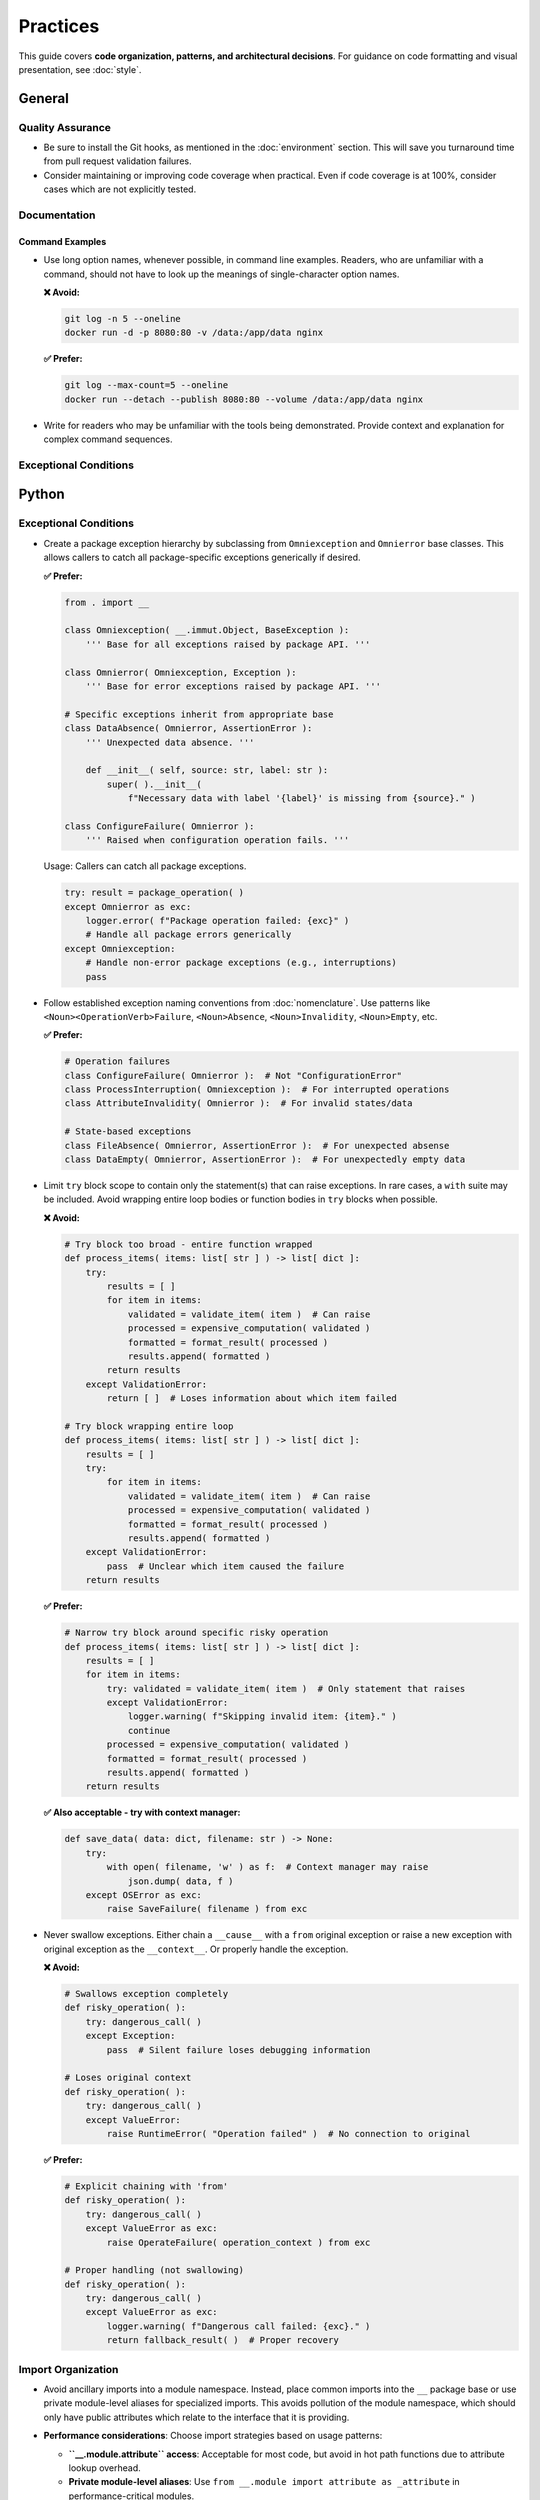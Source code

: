 .. vim: set fileencoding=utf-8:
.. -*- coding: utf-8 -*-
.. +--------------------------------------------------------------------------+
   |                                                                          |
   | Licensed under the Apache License, Version 2.0 (the "License");          |
   | you may not use this file except in compliance with the License.         |
   | You may obtain a copy of the License at                                  |
   |                                                                          |
   |     http://www.apache.org/licenses/LICENSE-2.0                           |
   |                                                                          |
   | Unless required by applicable law or agreed to in writing, software      |
   | distributed under the License is distributed on an "AS IS" BASIS,        |
   | WITHOUT WARRANTIES OR CONDITIONS OF ANY KIND, either express or implied. |
   | See the License for the specific language governing permissions and      |
   | limitations under the License.                                           |
   |                                                                          |
   +--------------------------------------------------------------------------+


*******************************************************************************
Practices
*******************************************************************************

This guide covers **code organization, patterns, and architectural decisions**.
For guidance on code formatting and visual presentation, see :doc:`style`.

General
===============================================================================

Quality Assurance
-------------------------------------------------------------------------------

* Be sure to install the Git hooks, as mentioned in the :doc:`environment`
  section. This will save you turnaround time from pull request validation
  failures.

* Consider maintaining or improving code coverage when practical. Even if code
  coverage is at 100%, consider cases which are not explicitly tested.

Documentation
-------------------------------------------------------------------------------

Command Examples
~~~~~~~~~~~~~~~~~~~~~~~~~~~~~~~~~~~~~~~~~~~~~~~~~~~~~~~~~~~~~~~~~~~~~~~~~~~~~~~

* Use long option names, whenever possible, in command line examples. Readers,
  who are unfamiliar with a command, should not have to look up the meanings of
  single-character option names.

  **❌ Avoid:**

  .. code-block:: shell

      git log -n 5 --oneline
      docker run -d -p 8080:80 -v /data:/app/data nginx

  **✅ Prefer:**

  .. code-block:: shell

      git log --max-count=5 --oneline
      docker run --detach --publish 8080:80 --volume /data:/app/data nginx

* Write for readers who may be unfamiliar with the tools being demonstrated.
  Provide context and explanation for complex command sequences.

Exceptional Conditions
-------------------------------------------------------------------------------

Python
===============================================================================

Exceptional Conditions
-------------------------------------------------------------------------------

* Create a package exception hierarchy by subclassing from ``Omniexception``
  and ``Omnierror`` base classes. This allows callers to catch all
  package-specific exceptions generically if desired.

  **✅ Prefer:**

  .. code-block:: python

      from . import __

      class Omniexception( __.immut.Object, BaseException ):
          ''' Base for all exceptions raised by package API. '''

      class Omnierror( Omniexception, Exception ):
          ''' Base for error exceptions raised by package API. '''

      # Specific exceptions inherit from appropriate base
      class DataAbsence( Omnierror, AssertionError ):
          ''' Unexpected data absence. '''

          def __init__( self, source: str, label: str ):
              super( ).__init__(
                  f"Necessary data with label '{label}' is missing from {source}." )

      class ConfigureFailure( Omnierror ):
          ''' Raised when configuration operation fails. '''

  Usage: Callers can catch all package exceptions.

  .. code-block:: python

      try: result = package_operation( )
      except Omnierror as exc:
          logger.error( f"Package operation failed: {exc}" )
          # Handle all package errors generically
      except Omniexception:
          # Handle non-error package exceptions (e.g., interruptions)
          pass

* Follow established exception naming conventions from :doc:`nomenclature`.
  Use patterns like ``<Noun><OperationVerb>Failure``, ``<Noun>Absence``,
  ``<Noun>Invalidity``, ``<Noun>Empty``, etc.

  **✅ Prefer:**

  .. code-block:: python

      # Operation failures
      class ConfigureFailure( Omnierror ):  # Not "ConfigurationError"
      class ProcessInterruption( Omniexception ):  # For interrupted operations
      class AttributeInvalidity( Omnierror ):  # For invalid states/data

      # State-based exceptions
      class FileAbsence( Omnierror, AssertionError ):  # For unexpected absense
      class DataEmpty( Omnierror, AssertionError ):  # For unexpectedly empty data

* Limit ``try`` block scope to contain only the statement(s) that can raise
  exceptions. In rare cases, a ``with`` suite may be included. Avoid wrapping
  entire loop bodies or function bodies in ``try`` blocks when possible.

  **❌ Avoid:**

  .. code-block:: python

      # Try block too broad - entire function wrapped
      def process_items( items: list[ str ] ) -> list[ dict ]:
          try:
              results = [ ]
              for item in items:
                  validated = validate_item( item )  # Can raise
                  processed = expensive_computation( validated )
                  formatted = format_result( processed )
                  results.append( formatted )
              return results
          except ValidationError:
              return [ ]  # Loses information about which item failed

      # Try block wrapping entire loop
      def process_items( items: list[ str ] ) -> list[ dict ]:
          results = [ ]
          try:
              for item in items:
                  validated = validate_item( item )  # Can raise
                  processed = expensive_computation( validated )
                  formatted = format_result( processed )
                  results.append( formatted )
          except ValidationError:
              pass  # Unclear which item caused the failure
          return results

  **✅ Prefer:**

  .. code-block:: python

      # Narrow try block around specific risky operation
      def process_items( items: list[ str ] ) -> list[ dict ]:
          results = [ ]
          for item in items:
              try: validated = validate_item( item )  # Only statement that raises
              except ValidationError:
                  logger.warning( f"Skipping invalid item: {item}." )
                  continue
              processed = expensive_computation( validated )
              formatted = format_result( processed )
              results.append( formatted )
          return results

  **✅ Also acceptable - try with context manager:**

  .. code-block:: python

      def save_data( data: dict, filename: str ) -> None:
          try:
              with open( filename, 'w' ) as f:  # Context manager may raise
                  json.dump( data, f )
          except OSError as exc:
              raise SaveFailure( filename ) from exc

* Never swallow exceptions. Either chain a ``__cause__`` with a ``from``
  original exception or raise a new exception with original exception as the
  ``__context__``. Or properly handle the exception.

  **❌ Avoid:**

  .. code-block:: python

      # Swallows exception completely
      def risky_operation( ):
          try: dangerous_call( )
          except Exception:
              pass  # Silent failure loses debugging information

      # Loses original context
      def risky_operation( ):
          try: dangerous_call( )
          except ValueError:
              raise RuntimeError( "Operation failed" )  # No connection to original

  **✅ Prefer:**

  .. code-block:: python

      # Explicit chaining with 'from'
      def risky_operation( ):
          try: dangerous_call( )
          except ValueError as exc:
              raise OperateFailure( operation_context ) from exc

      # Proper handling (not swallowing)
      def risky_operation( ):
          try: dangerous_call( )
          except ValueError as exc:
              logger.warning( f"Dangerous call failed: {exc}." )
              return fallback_result( )  # Proper recovery

Import Organization
-------------------------------------------------------------------------------

* Avoid ancillary imports into a module namespace. Instead, place common
  imports into the ``__`` package base or use private module-level aliases
  for specialized imports. This avoids pollution of the module namespace,
  which should only have public attributes which relate to the interface
  that it is providing.

* **Performance considerations**: Choose import strategies based on usage
  patterns:

  - **``__.module.attribute`` access**: Acceptable for most code, but avoid
    in hot path functions due to attribute lookup overhead.
  - **Private module-level aliases**: Use ``from __.module import attribute as
    _attribute`` in performance-critical modules.
  - **Function-level imports**: Generally avoid due to import overhead on
    each function call. Only use for specialized libraries needed by one or
    two non-performance-critical functions.

  **❌ Avoid:**

  .. code-block:: python

      # Pollutes module namespace
      from pathlib import Path
      from typing import Any, Dict, List, Optional
      from collections.abc import Mapping, Sequence
      import asyncio
      import json

      def process_file( path: Path ) -> Dict: pass
      def async_handler( data: List ) -> None: pass

      # Module now has Path, Any, Dict, List, Optional, Mapping, Sequence,
      # asyncio, json in its public namespace

  **✅ Prefer:**

  .. code-block:: python

      # Use __ subpackage for common imports
      from . import __

      def process_file( path: __.Path ) -> dict: pass
      def async_handler( data: list ) -> None: pass

  **✅ Also prefer - private aliases for specialized module-level imports:**

  .. code-block:: python

      import aiofiles as _aiofiles
      from specialized_lib import ComplexProcessor as _ComplexProcessor

      # For performance-critical code, prefer direct imports
      from __.pathlib import Path as _Path
      from __.json import loads as _json_loads

      async def process_async( filename: str ) -> None:
          async with _aiofiles.open( filename ) as f:
              processor = _ComplexProcessor( )
              # ...

      def hot_path_function( data: bytes ) -> dict:
          # Avoid __.json.loads in hot paths - use direct import
          return _json_loads( data.decode( ) )

      def parse_path( path_str: str ) -> dict:
          # Use direct import to avoid __.pathlib.Path overhead
          path = _Path( path_str )
          return { 'name': path.name, 'suffix': path.suffix }

* **Function portability considerations**: While function-level imports can
  make functions more relocatable since dependencies move with them, avoid
  duplicating the same import across multiple functions in the same module.
  Instead, use a private module-level alias.

  **❌ Avoid - duplicate function-level imports:**

  .. code-block:: python

      def process_toml_config( data: str ) -> dict:
          from tomli import loads  # Duplicated import
          return loads( data )

      def validate_toml_schema( data: str ) -> bool:
          from tomli import loads  # Same import repeated
          try:
              loads( data )
              return True
          except Exception:
              return False

  **✅ Prefer - single private alias:**

  .. code-block:: python

      from tomli import loads as _loads

      def process_toml_config( data: str ) -> dict:
          return _loads( data )

      def validate_toml_schema( data: str ) -> bool:
          try:
              _loads( data )
              return True
          except Exception:
              return False

* Reference common imports from the ``__`` subpackage when available. The
  ``__`` subpackage contains aliases for frequently used imports like ``cabc``
  for ``collections.abc``, ``typx`` for ``typing_extensions``, etc.

  **❌ Avoid:**

  .. code-block:: python

      # Direct import when __ provides it
      from typing import Any, Dict, List, Union
      from collections.abc import Mapping
      from typing_extensions import TypeAlias

      UserData: TypeAlias = Dict[ str, Union[ str, int ] ]

      def process( data: Mapping[ str, Any ] ) -> List[ str ]: pass

  **✅ Prefer:**

  .. code-block:: python

      # Use __ subpackage
      from . import __

      UserData: __.typx.TypeAlias = dict[ str, str | int ]

      def process( data: __.cabc.Mapping[ str, __.typx.Any ] ) -> list[ str ]: pass

* Never use ``__all__`` to advertise the public API of a module. Name anything,
  which should not be part of this API, with a private name starting with ``_``.

  **❌ Avoid:**

  .. code-block:: python

      # Using __all__ to control exports
      def helper1( ): pass
      def helper2( ): pass
      def _internal_func( ): pass

      __all__ = ['helper1', 'helper2']  # Fragile, easy to forget updates

      def public_function( ): pass
      # public_function not in __all__, but still publicly accessible

  **✅ Prefer:**

  .. code-block:: python

      # Private naming controls visibility
      def helper1( ): pass
      def helper2( ): pass
      def _internal_func( ): pass  # Clear intent, starts with underscore

      def public_function( ): pass
      def _private_function( ): pass  # Clear intent, starts with underscore

      # Public API is obvious: helper1, helper2, public_function
      # Private internals: _internal_func, _private_function

Type Annotations
-------------------------------------------------------------------------------

* Add type annotations for all function arguments, class attributes, and return
  values. Use Python 3.10+ union syntax with ``|`` for simple unions that fit
  on one line. For complex multi-line unions, use ``__.typx.Union``. For
  optional types, prefer ``__.typx.Optional`` over ``| None``.

  **❌ Avoid:**

  .. code-block:: python

      # Missing type annotations
      def process_data( items, callback=None ):
          results = []
          for item in items:
              if callback:
                  result = callback(item)
              else:
                  result = str(item)
              results.append(result)
          return results

  **✅ Prefer:**

  .. code-block:: python

      from . import __

      def process_data(
          items: list[ str | int ],
          callback: __.typx.Optional[ __.cabc.Callable[ [ str | int ], str ] ] = None
      ) -> list[ str ]:
          results = [ ]
          for item in items:
              if callback: result = callback( item )
              else: result = str( item )
              results.append( result )
          return results

  **✅ For complex multi-line unions:**

  .. code-block:: python

      ComplexType: __.typx.TypeAlias = __.typx.Union[
          dict[ str, __.typx.Any ],
          list[ dict[ str, str ] ],
          tuple[ int, str, bool ],
          __.cabc.Callable[ [ int ], str ],
      ]

* Prefer ``__.Absential`` over ``__.typx.Optional`` for optional function
  arguments when the ``absence`` package is available. This allows ``None``
  to be used as a meaningful value.

  **✅ Standard approach:**

  .. code-block:: python

      def process_config(
          data: dict[ str, __.typx.Any ],
          default_timeout: __.typx.Optional[ float ] = None
      ) -> dict[ str, __.typx.Any ]:
          timeout = default_timeout if default_timeout is not None else 30.0
          # ...

  **✅ Better with absence package:**

  .. code-block:: python

      def process_config(
          data: dict[ str, __.typx.Any ],
          default_timeout: __.Absential[ __.Optional[ float ] ] = __.absent
      ) -> dict[ str, __.typx.Any ]:
          timeout = default_timeout if not __.is_absent( default_timeout ) else 30.0
          # Now None can be a meaningful timeout value (infinite timeout)

* Use PEP 593 ``Annotated`` for parameter and return value documentation when
  docstrings are insufficient. Prefer ``__.ddoc.Doc`` if the ``dynadoc`` package
  is available, otherwise use ``__.typx.Doc``. Use space-padded annotation lists.

  **❌ Avoid:**

  .. code-block:: python

      # Parameter documentation in docstring
      def calculate_distance( lat1, lon1, lat2, lon2 ):
          """Calculate distance between two points.

          Args:
              lat1: Latitude of first point in degrees
              lon1: Longitude of first point in degrees
              lat2: Latitude of second point in degrees
              lon2: Longitude of second point in degrees

          Returns:
              Distance in kilometers
          """
          pass

  **✅ Prefer:**

  .. code-block:: python

      from . import __

      def calculate_distance(
          lat1: __.typx.Annotated[
              float, __.ddoc.Doc( "Latitude of first point in degrees." ) ],
          lon1: __.typx.Annotated[
              float, __.ddoc.Doc( "Longitude of first point in degrees." ) ],
          lat2: __.typx.Annotated[
              float, __.ddoc.Doc( "Latitude of second point in degrees." ) ],
          lon2: __.typx.Annotated[
              float, __.ddoc.Doc( "Longitude of second point in degrees." ) ],
      ) -> __.typx.Annotated[
          float,
          __.ddoc.Doc( "Distance in kilometers." ),
          __.ddoc.Raises( ValueError, "If coordinates are invalid." ),
      ]:
          ''' Calculates distance between two geographic points. '''
          pass

* Create ``TypeAlias`` declarations for complex type annotations that are reused
  or form part of the public API.

  **❌ Avoid:**

  .. code-block:: python

      # Repeating complex types
      def process_user( user: dict[ str, str | int | list[ str ] ] ) -> dict[ str, str | int | list[ str ] ]: pass
      def validate_user( user: dict[ str, str | int | list[ str ] ] ) -> bool: pass
      def store_user( user: dict[ str, str | int | list[ str ] ] ) -> None: pass

  **✅ Prefer:**

  .. code-block:: python

      from . import __

      # TypeAlias for reused complex types
      UserRecord: __.typx.TypeAlias = dict[ str, str | int | list[ str ] ]

      def process_user( user: UserRecord ) -> UserRecord: pass
      def validate_user( user: UserRecord ) -> bool: pass
      def store_user( user: UserRecord ) -> None: pass

  **✅ Also prefer - more specific type structure with TypedDict:**

  .. code-block:: python

      UserMetadata: __.typx.TypeAlias = dict[ str, __.typx.Any ]
      UserPermissions: __.typx.TypeAlias = list[ str ]

      class UserRecord( __.typx.TypedDict ):
          name: str
          age: int
          permissions: UserPermissions
          metadata: UserMetadata

Documentation Standards
-------------------------------------------------------------------------------

* Documentation must be written as Sphinx reStructuredText. The docstrings for
  functions must not include parameter or return type documentation. Parameter
  and return type documentation is handled via PEP 727 annotations. Pull
  requests, which include Markdown documentation or which attempt to provide
  function docstrings in the style of Google, NumPy, Sphinx, etc..., will be
  rejected.

* Function docstrings should use narrative mood (third person) rather than
  imperative mood (second person). The docstring describes what the function
  does, not what the caller should do.

  **❌ Avoid:**

  .. code-block:: python

      def validate_config( config: dict ) -> None:
          ''' Validate the configuration dictionary. '''  # Imperative mood

      def process_data( data: list ) -> dict:
          ''' Process the input data and return results. '''  # Mixed - starts imperative

  **✅ Prefer:**

  .. code-block:: python

      def validate_config( config: dict ) -> None:
          ''' Validates the configuration dictionary. '''  # Narrative mood

      def process_data( data: list ) -> dict:
          ''' Processes input data and returns results. '''  # Narrative mood

* Prefer PEP 727 annotations over docstring parameter sections. Use docstrings
  for high-level descriptions, usage patterns, and examples rather than
  parameter documentation.

  **❌ Avoid:**

  .. code-block:: python

      # Duplicating type info in docstring
      def merge_configs(
          base: dict[ str, __.typx.Any ],
          override: dict[ str, __.typx.Any ]
      ) -> dict[ str, __.typx.Any ]:
          """Merge two configuration dictionaries.

          Args:
              base: Base configuration dictionary
              override: Override configuration dictionary

          Returns:
              Merged configuration dictionary
          """
          pass

  **✅ Prefer:**

  .. code-block:: python

      def merge_configs(
          base: __.typx.Annotated[ dict[ str, __.typx.Any ], __.ddoc.Doc( "Base configuration." ) ],
          override: __.typx.Annotated[ dict[ str, __.typx.Any ], __.ddoc.Doc( "Override values." ) ]
      ) -> __.typx.Annotated[ dict[ str, __.typx.Any ], __.ddoc.Doc( "Merged configuration." ) ]:
          ''' Merges configuration dictionaries with override precedence.

              Override values take precedence over base values. Nested
              dictionaries are merged recursively.

              Example usage::

                  base = { 'host': 'localhost', 'port': 8080, 'debug': False }
                  override = { 'port': 9090, 'debug': True }
                  result = merge_configs( base, override )
                  # result: { 'host': 'localhost', 'port': 9090, 'debug': True }
          '''
          pass

Quality Assurance
-------------------------------------------------------------------------------

* Run project-specific quality commands to ensure code meets standards. Use the
  provided hatch environments for consistency.

  **❌ Avoid:**

  .. code-block:: shell

      # Ad-hoc linting commands
      flake8 src/
      mypy src/
      black --check src/

  **✅ Prefer:**

  .. code-block:: shell

      # Use project's hatch environment
      hatch --env develop run linters    # Runs all configured linters
      hatch --env develop run testers    # Runs full test suite
      hatch --env develop run docsgen    # Generates documentation

* Do not suppress linter warnings with ``noqa`` pragma comments without explicit
  approval. Address the underlying issues instead of silencing warnings.

  **❌ Avoid:**

  .. code-block:: python

      # Suppressing without fixing
      def complex_function( data ):  # noqa: ANN001
          result = eval(user_input)  # noqa: S307
          return result

  **✅ Prefer:**

  .. code-block:: python

      # Fix the underlying issues
      def complex_function( data: UserData ) -> ProcessedData:
          result = safe_evaluate( user_input )  # Use proper parser instead of eval
          return result

Immutability
-------------------------------------------------------------------------------

* Prefer immutable data structures over mutable ones when internal mutability
  is not required. Use ``tuple`` instead of ``list``, ``frozenset`` instead
  of ``set``, and immutable classes from ``__.immut`` (frigid) and
  ``__.accret`` (accretive) libraries.

  **❌ Avoid:**

  .. code-block:: python

      # Mutable data structures when immutability would suffice
      def calculate_statistics( data: list[ int ] ) -> dict[ str, float ]:
          results = { }
          results[ 'mean' ] = sum( data ) / len( data )
          results[ 'max' ] = max( data )
          results[ 'min' ] = min( data )
          return results

      # Using mutable containers for configuration
      class DatabaseConfig:
          def __init__( self, hosts: list[ str ], options: dict[ str, str ] ):
              self.hosts = hosts  # Mutable list can be modified externally
              self.options = options  # Mutable dict can be modified externally

  **✅ Prefer:**

  .. code-block:: python

      # Immutable data structures
      def calculate_statistics(
          data: __.cabc.Sequence[ int ]
      ) -> __.immut.Dictionary[ str, float ]:
          return __.immut.Dictionary(
              mean = sum( data ) / len( data ),
              maximum = max( data ),
              minimum = min( data ) )

      # Using immutable containers for configuration
      class DatabaseConfig( __.immut.Object ):
          hosts: tuple[ str, ... ]
          options: __.immut.Dictionary[ str, str ]

      # For cases requiring growth-only behavior
      event_log = __.accret.Dictionary( )  # Can add entries but not modify/remove existing ones
      event_log[ 'startup' ] = 'Application started at 2024-01-01T10:00:00Z'
      event_log[ 'user_login' ] = 'User admin logged in at 2024-01-01T10:05:00Z'
      # event_log[ 'startup' ] = 'new value'  # Would raise exception - cannot modify
      # del event_log[ 'startup' ]  # Would raise exception - cannot delete

* Use immutable base classes from the ``frigid`` library (aliased as
  ``__.immut``) for objects that should never change after creation. Use
  ``accretive`` library containers (aliased as ``__.accret``) for data
  structures that can grow by adding new entries but cannot modify or remove
  existing entries.

  **❌ Avoid:**

  .. code-block:: python

      # Standard mutable classes
      class UserProfile:
          def __init__( self, name: str, email: str ):
              self.name = name
              self.email = email  # Can be accidentally modified
              self.login_attempts = 0

          def record_login_attempt( self ):
              self.login_attempts += 1  # Violates immutability

  **✅ Prefer:**

  .. code-block:: python

      # Immutable object with frozen attributes
      class UserProfile( __.immut.Object ):
          name: str
          email: str

      # Accretive containers for grow-only data  
      login_attempts = __.accret.Dictionary[ str, str ]( )
      login_attempts[ '2024-01-01T10:05:00Z' ] = 'admin login successful'
      login_attempts[ '2024-01-01T10:06:00Z' ] = 'user login failed'
      # Can add new entries but cannot modify or delete existing ones
      
      user_sessions = __.accret.Namespace( )
      user_sessions.session_001 = 'active'
      user_sessions.session_002 = 'expired'
      # Can add new attributes but cannot modify existing ones

* When mutable data structures are genuinely needed (e.g., performance-critical
  code, interfacing with mutable APIs), clearly document the mutability
  requirement and consider using the ``Mutable`` variants of classes.

  **✅ Acceptable when required:**

  .. code-block:: python

      # Performance-critical accumulation
      def process_large_dataset( data: __.cabc.Iterable[ int ] ) -> list[ int ]:
          ''' Processes dataset using mutable list for performance.

              Uses mutable list internally for efficient appending during
              processing of potentially millions of items.
          '''
          results = [ ]  # Mutable for performance reasons
          for item in data:
              if is_valid( item ):
                  results.append( transform( item ) )
          return results

      # Mutable class when needed
      class Cache( __.immut.ObjectMutable ):
          ''' Cache with mutable internal state for performance. '''
          _cache: dict[ str, __.typx.Any ]  # Mutable for cache operations

Function Signatures
-------------------------------------------------------------------------------

* Accept wide types (abstract base classes) in function parameters but return
  narrow types (concrete immutable types). This follows the Liskov
  Substitution Principle and makes functions more flexible to call while
  providing specific guarantees to callers.

  **❌ Avoid:**

  .. code-block:: python

      # Narrow parameter types limit flexibility
      def merge_configs(
          base: __.immut.Dictionary[ str, str ],
          override: __.immut.Dictionary[ str, str ]
      ) -> dict[ str, str ]:
          result = dict( base )
          result.update( override )
          return result  # Returns mutable dict

      # Wide return types provide no guarantees
      def get_user_permissions( user_id: int ) -> __.cabc.Sequence[ str ]:
          permissions = fetch_permissions( user_id )
          return list( permissions )  # Could return mutable list

  **✅ Prefer:**

  .. code-block:: python

      # Wide parameter types, narrow return types
      def merge_configs(
          base: __.cabc.Mapping[ str, str ],  # Accept any mapping
          override: __.cabc.Mapping[ str, str ]  # Accept any mapping
      ) -> __.immut.Dictionary[ str, str ]:  # Return specific immutable type
          result = dict( base )
          result.update( override )
          return __.immut.Dictionary( result )

      def get_user_permissions( user_id: int ) -> tuple[ str, ... ]:
          ''' Gets user permissions as immutable tuple. '''
          permissions = fetch_permissions( user_id )
          return tuple( permissions )  # Immutable, specific type

* Use abstract collection types for parameters: ``__.cabc.Mapping``,
  ``__.cabc.Sequence``, ``__.cabc.Iterable``, ``__.cabc.Set``. Return
  concrete immutable types: ``tuple``, ``frozenset``, ``__.immut.Dictionary``.

  **❌ Avoid:**

  .. code-block:: python

      # Restricts callers unnecessarily
      def calculate_average( numbers: list[ float ] ) -> float:
          return sum( numbers ) / len( numbers )

      def find_common_elements(
          set1: set[ str ], set2: set[ str ]
      ) -> list[ str ]:
          common = set1 & set2
          return list( common )  # Mutable return type

  **✅ Prefer:**

  .. code-block:: python

      # Flexible parameters, specific returns
      def calculate_average( numbers: __.cabc.Sequence[ float ] ) -> float:
          ''' Calculates average of numeric sequence. '''
          return sum( numbers ) / len( numbers )

      def find_common_elements(
          set1: __.cabc.Set[ str ], set2: __.cabc.Set[ str ]
      ) -> frozenset[ str ]:
          ''' Finds common elements as immutable set. '''
          return frozenset( set1 & set2 )

* For optional parameters, prefer abstract types with concrete defaults that
  maintain the wide/narrow principle.

  **✅ Prefer:**

  .. code-block:: python

      def process_items(
          items: __.cabc.Sequence[ str ],
          filters: __.cabc.Sequence[ str ] = ( ),  # Empty tuple as default
          options: __.cabc.Mapping[ str, __.typx.Any ] = __.immut.Dictionary( )
      ) -> tuple[ str, ... ]:
          ''' Processes items with optional filters and configuration. '''
          filtered_items = [ item for item in items if all(
              filter_func( item ) for filter_func in filters ) ]
          # Apply options...
          return tuple( filtered_items )


Rust
===============================================================================

Quality Assurance
-------------------------------------------------------------------------------

* Ensure ``cargo check`` and ``cargo clippy`` give clean reports.

  .. code-block:: shell

      # Run these commands before submitting code
      cargo check                        # Fast compilation check
      cargo clippy                       # Linting and suggestions
      cargo clippy -- -D warnings       # Treat clippy warnings as errors

* Ensure ``cargo test`` passes.

  .. code-block:: shell

      cargo test                         # Run all tests
      cargo test --doc                   # Run documentation tests
      cargo test --release              # Test optimized builds

.. todo::

   Expand Rust practices sections with import organization, error handling,
   type usage patterns, and documentation standards similar to Python section.